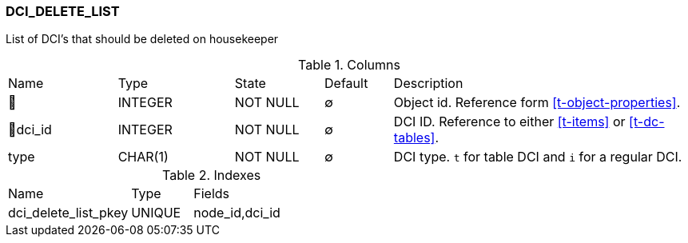 [[t-dci-delete-list]]
=== DCI_DELETE_LIST

List of DCI's that should be deleted on housekeeper

.Columns
[cols="16,17,13,10,44a"]
|===
|Name|Type|State|Default|Description
|🔑
|INTEGER
|NOT NULL
|∅
|Object id. Reference form <<t-object-properties>>.

|🔑dci_id
|INTEGER
|NOT NULL
|∅
|DCI ID. Reference to either <<t-items>> or <<t-dc-tables>>.

|type
|CHAR(1)
|NOT NULL
|∅
|DCI type. `t` for table DCI and `i` for a regular DCI. 
|===

.Indexes
[cols="30,15,55a"]
|===
|Name|Type|Fields
|dci_delete_list_pkey
|UNIQUE
|node_id,dci_id

|===
